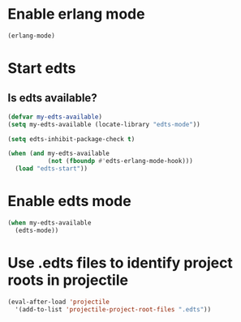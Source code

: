 * Enable erlang mode
  #+begin_src emacs-lisp
    (erlang-mode)
  #+end_src


* Start edts
** Is edts available?
  #+begin_src emacs-lisp
    (defvar my-edts-available)
    (setq my-edts-available (locate-library "edts-mode"))
  #+end_src

  #+begin_src emacs-lisp
    (setq edts-inhibit-package-check t)

    (when (and my-edts-available
               (not (fboundp #'edts-erlang-mode-hook)))
      (load "edts-start"))
  #+end_src


* Enable edts mode
  #+begin_src emacs-lisp
    (when my-edts-available
      (edts-mode))
  #+end_src


* Use .edts files to identify project roots in projectile
  #+begin_src emacs-lisp
    (eval-after-load 'projectile
      '(add-to-list 'projectile-project-root-files ".edts"))
  #+end_src
